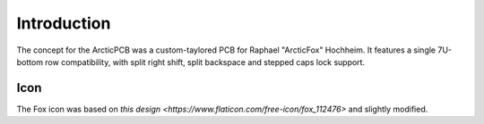 ************
Introduction
************

The concept for the ArcticPCB was a custom-taylored PCB for Raphael "ArcticFox" Hochheim. It features a single 7U-bottom row compatibility, with split right shift, split backspace and stepped caps lock support.

Icon
----

The Fox icon was based on `this design <https://www.flaticon.com/free-icon/fox_112476>` and slightly modified.
